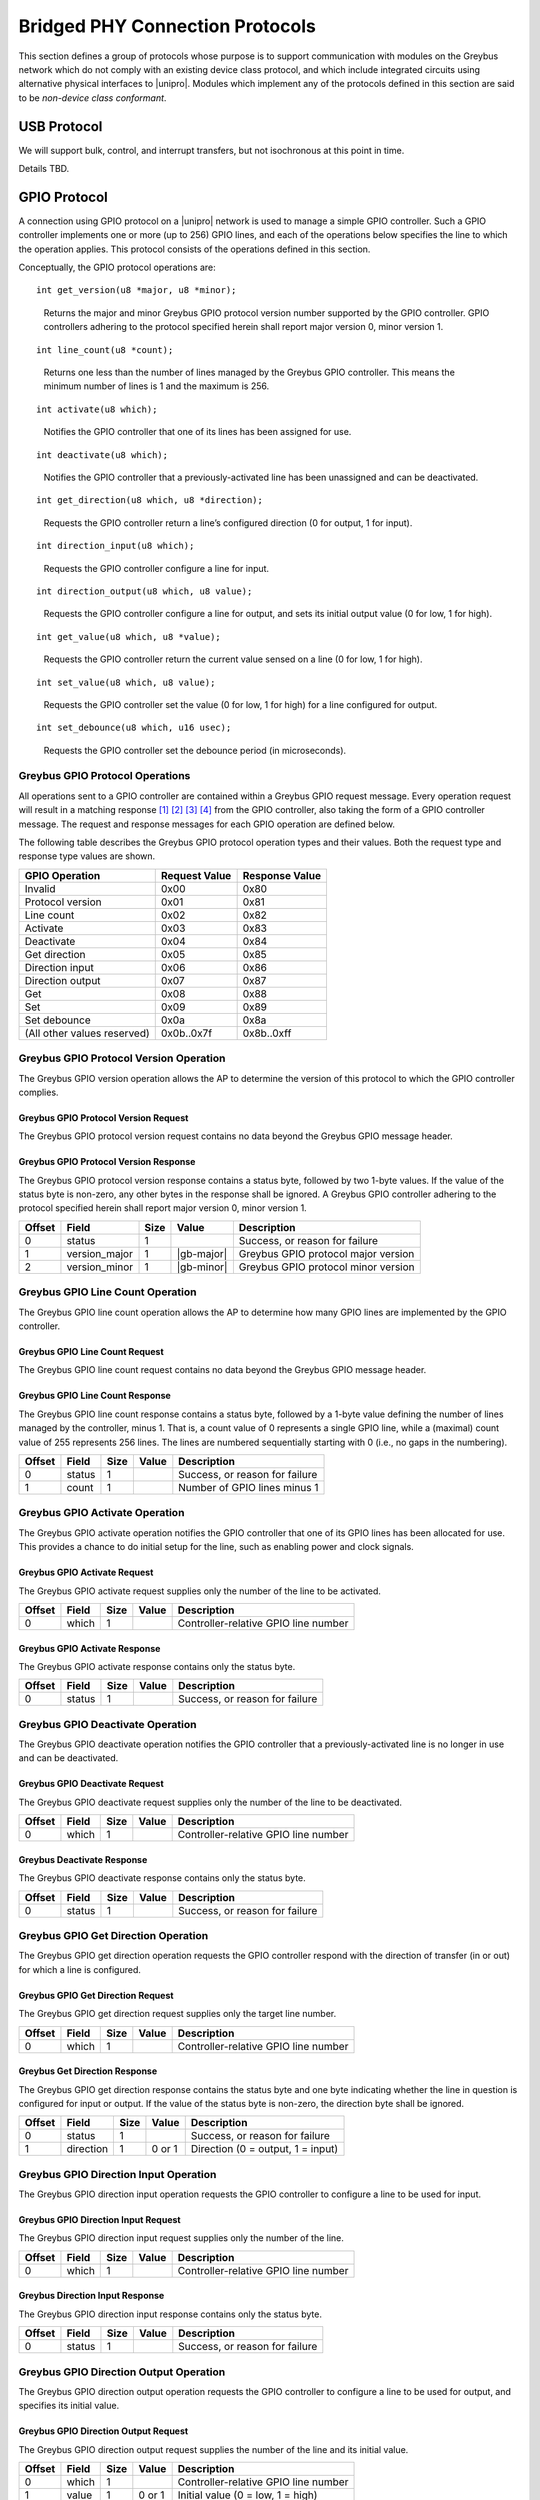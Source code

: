 ﻿.. include:: defines.rst

.. _bridged-phy-protocols:

Bridged PHY Connection Protocols
================================

This section defines a group of protocols whose purpose is to support
communication with modules on the Greybus network which do not comply
with an existing device class protocol, and which include integrated
circuits using alternative physical interfaces to |unipro|. Modules
which implement any of the protocols defined in this section are said
to be *non-device class conformant*.

USB Protocol
------------

We will support bulk, control, and interrupt transfers, but not
isochronous at this point in time.

Details TBD.

GPIO Protocol
-------------

A connection using GPIO protocol on a |unipro| network is used to manage
a simple GPIO controller. Such a GPIO controller implements one or
more (up to 256) GPIO lines, and each of the operations below
specifies the line to which the operation applies. This protocol
consists of the operations defined in this section.

Conceptually, the GPIO protocol operations are:

::

    int get_version(u8 *major, u8 *minor);

..

    Returns the major and minor Greybus GPIO protocol version number
    supported by the GPIO controller. GPIO controllers adhering to the
    protocol specified herein shall report major version 0, minor
    version 1.

::

    int line_count(u8 *count);

..

    Returns one less than the number of lines managed by the Greybus
    GPIO controller. This means the minimum number of lines is 1 and
    the maximum is 256.

::

    int activate(u8 which);

..

    Notifies the GPIO controller that one of its lines has been
    assigned for use.

::

    int deactivate(u8 which);

..

    Notifies the GPIO controller that a previously-activated line has
    been unassigned and can be deactivated.

::

    int get_direction(u8 which, u8 *direction);

..

    Requests the GPIO controller return a line’s configured direction
    (0 for output, 1 for input).

::

    int direction_input(u8 which);

..

    Requests the GPIO controller configure a line for input.

::

    int direction_output(u8 which, u8 value);

..

    Requests the GPIO controller configure a line for output, and sets
    its initial output value (0 for low, 1 for high).

::

    int get_value(u8 which, u8 *value);

..

    Requests the GPIO controller return the current value sensed on a
    line (0 for low, 1 for high).

::

    int set_value(u8 which, u8 value);

..

    Requests the GPIO controller set the value (0 for low, 1 for high)
    for a line configured for output.

::

    int set_debounce(u8 which, u16 usec);

..

    Requests the GPIO controller set the debounce period (in
    microseconds).

Greybus GPIO Protocol Operations
^^^^^^^^^^^^^^^^^^^^^^^^^^^^^^^^

All operations sent to a GPIO controller are contained within a
Greybus GPIO request message. Every operation request will result in a
matching response [#bp]_ [#bq]_ [#br]_ [#bs]_ from the GPIO
controller, also taking the form of a GPIO controller message.  The
request and response messages for each GPIO operation are defined
below.

The following table describes the Greybus GPIO protocol operation
types and their values. Both the request type and response type values
are shown.

.. list-table::
   :header-rows: 1

   * - GPIO Operation
     - Request Value
     - Response Value
   * - Invalid
     - 0x00
     - 0x80
   * - Protocol version
     - 0x01
     - 0x81
   * - Line count
     - 0x02
     - 0x82
   * - Activate
     - 0x03
     - 0x83
   * - Deactivate
     - 0x04
     - 0x84
   * - Get direction
     - 0x05
     - 0x85
   * - Direction input
     - 0x06
     - 0x86
   * - Direction output
     - 0x07
     - 0x87
   * - Get
     - 0x08
     - 0x88
   * - Set
     - 0x09
     - 0x89
   * - Set debounce
     - 0x0a
     - 0x8a
   * - (All other values reserved)
     - 0x0b..0x7f
     - 0x8b..0xff

Greybus GPIO Protocol Version Operation
^^^^^^^^^^^^^^^^^^^^^^^^^^^^^^^^^^^^^^^

The Greybus GPIO version operation allows the AP to determine the
version of this protocol to which the GPIO controller complies.

Greybus GPIO Protocol Version Request
"""""""""""""""""""""""""""""""""""""

The Greybus GPIO protocol version request contains no data beyond the
Greybus GPIO message header.

Greybus GPIO Protocol Version Response
""""""""""""""""""""""""""""""""""""""

The Greybus GPIO protocol version response contains a status byte,
followed by two 1-byte values. If the value of the status byte is
non-zero, any other bytes in the response shall be ignored. A Greybus
GPIO controller adhering to the protocol specified herein shall report
major version 0, minor version 1.

.. list-table::
   :header-rows: 1

   * - Offset
     - Field
     - Size
     - Value
     - Description
   * - 0
     - status
     - 1
     -
     - Success, or reason for failure
   * - 1
     - version_major
     - 1
     - |gb-major|
     - Greybus GPIO protocol major version
   * - 2
     - version_minor
     - 1
     - |gb-minor|
     - Greybus GPIO protocol minor version

Greybus GPIO Line Count Operation
^^^^^^^^^^^^^^^^^^^^^^^^^^^^^^^^^

The Greybus GPIO line count operation allows the AP to determine how
many GPIO lines are implemented by the GPIO controller.

Greybus GPIO Line Count Request
"""""""""""""""""""""""""""""""

The Greybus GPIO line count request contains no data beyond the
Greybus GPIO message header.

Greybus GPIO Line Count Response
""""""""""""""""""""""""""""""""

The Greybus GPIO line count response contains a status byte, followed
by a 1-byte value defining the number of lines managed by the
controller, minus 1. That is, a count value of 0 represents a single
GPIO line, while a (maximal) count value of 255 represents 256
lines. The lines are numbered sequentially starting with 0 (i.e., no
gaps in the numbering).

.. list-table::
   :header-rows: 1

   * - Offset
     - Field
     - Size
     - Value
     - Description
   * - 0
     - status
     - 1
     -
     - Success, or reason for failure
   * - 1
     - count
     - 1
     -
     - Number of GPIO lines minus 1

Greybus GPIO Activate Operation
^^^^^^^^^^^^^^^^^^^^^^^^^^^^^^^

The Greybus GPIO activate operation notifies the GPIO controller that
one of its GPIO lines has been allocated for use. This provides a
chance to do initial setup for the line, such as enabling power and
clock signals.

Greybus GPIO Activate Request
"""""""""""""""""""""""""""""

The Greybus GPIO activate request supplies only the number of the line
to be activated.

.. list-table::
   :header-rows: 1

   * - Offset
     - Field
     - Size
     - Value
     - Description
   * - 0
     - which
     - 1
     -
     - Controller-relative GPIO line number

Greybus GPIO Activate Response
""""""""""""""""""""""""""""""

The Greybus GPIO activate response contains only the status byte.

.. list-table::
   :header-rows: 1

   * - Offset
     - Field
     - Size
     - Value
     - Description
   * - 0
     - status
     - 1
     -
     - Success, or reason for failure

Greybus GPIO Deactivate Operation
^^^^^^^^^^^^^^^^^^^^^^^^^^^^^^^^^

The Greybus GPIO deactivate operation notifies the GPIO controller
that a previously-activated line is no longer in use and can be
deactivated.

Greybus GPIO Deactivate Request
"""""""""""""""""""""""""""""""

The Greybus GPIO deactivate request supplies only the number of the
line to be deactivated.

.. list-table::
   :header-rows: 1

   * - Offset
     - Field
     - Size
     - Value
     - Description
   * - 0
     - which
     - 1
     -
     - Controller-relative GPIO line number

Greybus Deactivate Response
"""""""""""""""""""""""""""

The Greybus GPIO deactivate response contains only the status byte.

.. list-table::
   :header-rows: 1

   * - Offset
     - Field
     - Size
     - Value
     - Description
   * - 0
     - status
     - 1
     -
     - Success, or reason for failure

Greybus GPIO Get Direction Operation
^^^^^^^^^^^^^^^^^^^^^^^^^^^^^^^^^^^^

The Greybus GPIO get direction operation requests the GPIO controller
respond with the direction of transfer (in or out) for which a line is
configured.

Greybus GPIO Get Direction Request
""""""""""""""""""""""""""""""""""

The Greybus GPIO get direction request supplies only the target line number.

.. list-table::
   :header-rows: 1

   * - Offset
     - Field
     - Size
     - Value
     - Description
   * - 0
     - which
     - 1
     -
     - Controller-relative GPIO line number

Greybus Get Direction Response
""""""""""""""""""""""""""""""

The Greybus GPIO get direction response contains the status byte and
one byte indicating whether the line in question is configured for
input or output. If the value of the status byte is non-zero, the
direction byte shall be ignored.

.. list-table::
   :header-rows: 1

   * - Offset
     - Field
     - Size
     - Value
     - Description
   * - 0
     - status
     - 1
     -
     - Success, or reason for failure
   * - 1
     - direction
     - 1
     - 0 or 1
     - Direction (0 = output, 1 = input)

Greybus GPIO Direction Input Operation
^^^^^^^^^^^^^^^^^^^^^^^^^^^^^^^^^^^^^^

The Greybus GPIO direction input operation requests the GPIO
controller to configure a line to be used for input.

Greybus GPIO Direction Input Request
""""""""""""""""""""""""""""""""""""

The Greybus GPIO direction input request supplies only the number of
the line.

.. list-table::
   :header-rows: 1

   * - Offset
     - Field
     - Size
     - Value
     - Description
   * - 0
     - which
     - 1
     -
     - Controller-relative GPIO line number

Greybus Direction Input Response
""""""""""""""""""""""""""""""""

The Greybus GPIO direction input response contains only the status
byte.

.. list-table::
   :header-rows: 1

   * - Offset
     - Field
     - Size
     - Value
     - Description
   * - 0
     - status
     - 1
     -
     - Success, or reason for failure

Greybus GPIO Direction Output Operation
^^^^^^^^^^^^^^^^^^^^^^^^^^^^^^^^^^^^^^^

The Greybus GPIO direction output operation requests the GPIO
controller to configure a line to be used for output, and specifies
its initial value.

Greybus GPIO Direction Output Request
"""""""""""""""""""""""""""""""""""""

The Greybus GPIO direction output request supplies the number of the
line and its initial value.

.. list-table::
   :header-rows: 1

   * - Offset
     - Field
     - Size
     - Value
     - Description
   * - 0
     - which
     - 1
     -
     - Controller-relative GPIO line number
   * - 1
     - value
     - 1
     - 0 or 1
     - Initial value (0 = low, 1 = high)

Greybus Direction Output Response
"""""""""""""""""""""""""""""""""

The Greybus GPIO direction output response contains only the status
byte.

.. list-table::
   :header-rows: 1

   * - Offset
     - Field
     - Size
     - Value
     - Description
   * - 0
     - status
     - 1
     -
     - Success, or reason for failure

Greybus GPIO Get Operation
^^^^^^^^^^^^^^^^^^^^^^^^^^

The Greybus GPIO get operation requests the GPIO controller respond
with the current value (high or low) on a line.

Greybus GPIO Get Request
""""""""""""""""""""""""

The Greybus GPIO get request supplies only the target line number.

.. list-table::
   :header-rows: 1

   * - Offset
     - Field
     - Size
     - Value
     - Description
   * - 0
     - which
     - 1
     -
     - Controller-relative GPIO line number

Greybus Get Response
""""""""""""""""""""

The Greybus GPIO get response contains the status byte, plus one byte
indicating the value on the line in question.  If the value of the
status byte is non-zero, the value byte shall be ignored.

.. list-table::
   :header-rows: 1

   * - Offset
     - Field
     - Size
     - Value
     - Description
   * - 0
     - status
     - 1
     -
     - Success, or reason for failure
   * - 1
     - value
     - 1
     - 0 or 1
     - Value (0 = low, 1 = high)

Greybus GPIO Set Operation
^^^^^^^^^^^^^^^^^^^^^^^^^^

The Greybus GPIO set operation requests the GPIO controller to set a
line configured to be used for output to have either a low or high
value.

Greybus GPIO Set Request
""""""""""""""""""""""""

The Greybus GPIO set request [#bt]_ [#bu]_ supplies the number of the
line and the value to be set.

.. list-table::
   :header-rows: 1

   * - Offset
     - Field
     - Size
     - Value
     - Description
   * - 0
     - which
     - 1
     -
     - Controller-relative GPIO line number
   * - 1
     - value
     - 1
     - 0 or 1
     - Value (0 = low, 1 = high)

Greybus Set Response
""""""""""""""""""""

The Greybus GPIO set response contains only the status byte.

.. list-table::
   :header-rows: 1

   * - Offset
     - Field
     - Size
     - Value
     - Description
   * - 0
     - status
     - 1
     -
     - Success, or reason for failure

Greybus GPIO Set Debounce Operation
^^^^^^^^^^^^^^^^^^^^^^^^^^^^^^^^^^^

The Greybus GPIO set debounce operation requests the GPIO controller
to set the debounce delay configured to be used for a line.

Greybus GPIO Set Debounce Request
"""""""""""""""""""""""""""""""""

The Greybus GPIO set debounce request supplies the number of the line
and the time period (in microseconds) to be used for the line.  If the
period specified is 0, debounce is disabled.

.. list-table::
   :header-rows: 1

   * - Offset
     - Field
     - Size
     - Value
     - Description
   * - 0
     - which
     - 1
     -
     - Controller-relative GPIO line number
   * - 1
     - usec
     - 2
     -
     - Debounce period (microseconds)

Greybus Set Debounce Response
"""""""""""""""""""""""""""""

The Greybus GPIO set debounce response contains only the status byte.

.. list-table::
   :header-rows: 1

   * - Offset
     - Field
     - Size
     - Value
     - Description
   * - 0
     - status
     - 1
     -
     - Success, or reason for failure

SPI Protocol
------------

TBD.

UART Protocol
-------------

A connection using the UART protocol on a |unipro| network is used to
manage a simple UART controller.  This protocol is very close to the
CDC protocol for serial modems from the USB-IF specification, and
consists of the operations defined in this section.

The operations that can be performed on a Greybus UART controller are:

::

    int get_version(u8 *major, u8 *minor);

..

    Returns the major and minor Greybus UART protocol version number
    supported by the UART device.

::

    int send_data(u16 size, u8 *data);

..

    Requests that the UART device begin transmitting characters. One
    or more bytes to be transmitted will be supplied.

::

    int receive_data(u16 size, u8 *data);

..

    Receive data from the UART.  One or more bytes will be supplied.

::

    int set_line_coding(u32 rate, u8 format, u8 parity, u8 data);

..

   Sets the line settings of the UART to the specified baud rate,
   format, parity, and data bits.

::

    int set_control_line_state(u8 state);

..

    Controls RTS and DTR line states of the UART.

::

    int send_break(u8 state);

..

    Requests that the UART generate a break condition on its transmit
    line.

::

    int serial_state(u16 *state);

..

    Receives the state of the UART’s control lines and any line errors
    that might have occurred.

UART Protocol Operations
^^^^^^^^^^^^^^^^^^^^^^^^

This section defines the operations for a connection using the UART
protocol.  UART protocol allows an AP to control a UART device
contained within a Greybus module.

Greybus UART Message Types
""""""""""""""""""""""""""

This table describes the known Greybus UART operation types and their
values. A message type consists of an operation type combined with a
flag (0x80) indicating whether the operation is a request or a
response.  There are 127 valid operation type values.

.. list-table::
   :header-rows: 1

   * - Descriptor Type
     - Request Value
     - Response Value
   * - Invalid
     - 0x00
     - 0x80
   * - Protocol version
     - 0x01
     - 0x81
   * - Send Data
     - 0x02
     - 0x82
   * - Receive Data
     - 0x03
     - 0x83
   * - Set Line Coding
     - 0x04
     - 0x84
   * - Set Control Line State
     - 0x05
     - 0x85
   * - Send Break
     - 0x06
     - 0x86
   * - Serial State
     - 0x07
     - 0x87
   * - (All other values reserved)
     - 0x08..0x7f
     - 0x08..0xff

Greybus UART Protocol Version Operation
^^^^^^^^^^^^^^^^^^^^^^^^^^^^^^^^^^^^^^^

The Greybus UART protocol version operation allows the AP to determine
the version of this protocol to which the UART device complies.

Greybus UART Protocol Version Request
"""""""""""""""""""""""""""""""""""""

The Greybus UART protocol version request contains no data beyond the
Greybus UART message header.

Greybus UART Protocol Version Response
""""""""""""""""""""""""""""""""""""""

The Greybus UART protocol version response contains a status byte,
followed by two 1-byte values. If the value of the status byte is
non-zero, any other bytes in the response shall be ignored. A Greybus
UART device adhering to the protocol specified herein shall report
major version |gb-major|, minor version |gb-minor|.

.. list-table::
   :header-rows: 1

   * - Offset
     - Field
     - Size
     - Value
     - Description
   * - 0
     - status
     - 1
     -
     - Success, or reason for failure
   * - 1
     - version_major
     - 1
     - |gb-major|
     - Greybus UART protocol major version
   * - 2
     - version_minor
     - 1
     - |gb-minor|
     - Greybus UART protocol minor version

Greybus UART Send Data Operation
^^^^^^^^^^^^^^^^^^^^^^^^^^^^^^^^

The Greybus UART start transmission operation allows the AP to request
the UART device begin transmission of characters.  One or more
characters to be transmitted may optionally be provided with this
request.

Greybus UART Send Data Request
""""""""""""""""""""""""""""""

The Greybus UART start transmission request shall request the UART
device begin transmitting.  The request optionally contains one or
more characters to to be transmitted.

.. list-table::
   :header-rows: 1

   * - Offset
     - Field
     - Size
     - Value
     - Description
   * - 0
     - size
     - 2
     -
     - Size (bytes) of data to be transmitted
   * - 2
     - data
     -
     -
     - 0 or more bytes of data to be transmitted

Greybus UART Send Data Response
"""""""""""""""""""""""""""""""

The Greybus UART start transmission response contains only the status
byte.

.. list-table::
   :header-rows: 1

   * - Offset
     - Field
     - Size
     - Value
     - Description
   * - 0
     - status
     - 1
     -
     - Success, or reason for failure

Greybus UART Receive Data Operation
^^^^^^^^^^^^^^^^^^^^^^^^^^^^^^^^^^^

Unlike most other Greybus UART operations, the Greybus UART event
operation is initiated by the UART device and received by the AP. It
notifies the AP that a data has been received by the UART.

Greybus UART Receive Data Request
"""""""""""""""""""""""""""""""""

The Greybus UART receive data request contains the size of the data to
be received, and the data bytes to be received.

.. list-table::
   :header-rows: 1

   * - Offset
     - Field
     - Size
     - Value
     - Description
   * - 0
     - size
     - 2
     -
     - Size (bytes) of received data
   * - 2
     - data
     -
     -
     - 1 or more bytes of received data

Greybus UART Received Data Response
"""""""""""""""""""""""""""""""""""

The Greybus UART event response is sent by the AP to the UART device,
and contains only the status byte.

.. list-table::
   :header-rows: 1

   * - Offset
     - Field
     - Size
     - Value
     - Description
   * - 0
     - status
     - 1
     -
     - Success, or reason for failure

Greybus UART Set Line Coding Operation
^^^^^^^^^^^^^^^^^^^^^^^^^^^^^^^^^^^^^^

The Greybus UART set line coding operation allows the AP to request
the UART to be set up to a specific set of line coding values.

Greybus UART Set Line Coding State Request
""""""""""""""""""""""""""""""""""""""""""

The Greybus UART set line coding state request contains the specific
line coding values to be set.

.. list-table::
   :header-rows: 1

   * - Offset
     - Field
     - Size
     - Value
     - Description
   * - 0
     - rate
     - 4
     -
     - Baud Rate setting
   * - 4
     - format
     - 1
     -
     - Stop bit format setting
   * - 5
     - parity
     - 1
     -
     - Parity setting
   * - 6
     - data
     - 1
     -
     - Data bits setting

**Stop bit format setting**

.. list-table::
   :header-rows: 1

   * - 1 Stop Bit
     - 0x00
   * - 1.5 Stop Bits
     - 0x01
   * - 2 Stop Bits
     - 0x02
   * - (All other values reserved)
     - 0x03..0xff

**Parity setting**

.. list-table::
   :header-rows: 1

   * - No Parity
     - 0x00
   * - Odd Parity
     - 0x01
   * - Even Parity
     - 0x02
   * - Mark Parity
     - 0x03
   * - Space Parity
     - 0x04
   * - (All other values reserved)
     - 0x05..0xff

Greybus UART Set Line Coding State Response
"""""""""""""""""""""""""""""""""""""""""""

The Greybus UART set line coding state response contains only a status
byte.

.. list-table::
   :header-rows: 1

   * - Offset
     - Field
     - Size
     - Value
     - Description
   * - 0
     - status
     - 1
     -
     - Success, or reason for failure

Greybus UART Set Control Line State Operation
^^^^^^^^^^^^^^^^^^^^^^^^^^^^^^^^^^^^^^^^^^^^^

The Greybus UART set control line state allows the AP to request the
UART device set “outbound” UART status values.

Greybus UART Set Control Line State Request
"""""""""""""""""""""""""""""""""""""""""""

The Greybus UART set modem status request contains no data beyond the
Greybus UART message header.

.. list-table::
   :header-rows: 1

   * - Offset
     - Field
     - Size
     - Value
     - Description
   * - 0
     - control
     - 2
     -
     - Modem status flag values (see below)

This table describes the values supplied as flag values for the
Greybus UART set modem request. Any combination of these values may be
supplied in a single request.

.. list-table::
   :header-rows: 1

   * - Flag
     - Value
     - Meaning
   * - DTR
     - 0x0001
     - Data terminal ready
   * - RTS
     - 0x0002
     - Request to send
   * - (All other values reserved)
     - 0x0004..0x8000
     -

Greybus UART Set Control Line State Response
""""""""""""""""""""""""""""""""""""""""""""

The Greybus UART set control line state response contains only a
status byte.

.. list-table::
   :header-rows: 1

   * - Offset
     - Field
     - Size
     - Value
     - Description
   * - 0
     - status
     - 1
     -
     - Success, or reason for failure

Greybus UART Send Break Operation
^^^^^^^^^^^^^^^^^^^^^^^^^^^^^^^^^

The Greybus UART send break operation allows the AP to request the
UART device set the break condition on its transmit line to be either
on or off.

Greybus UART Break Control Request
""""""""""""""""""""""""""""""""""

The Greybus UART break control request supplies the duration of the
break condition that should be generated by the UART device transmit
line.

.. list-table::
   :header-rows: 1

   * - Offset
     - Field
     - Size
     - Value
     - Description
   * - 0
     - state
     - 1
     - 0 or 1
     - 0 is off, 1 is on

Greybus UART Break Control Response
"""""""""""""""""""""""""""""""""""

The Greybus UART break control response contains only the status byte.

.. list-table::
   :header-rows: 1

   * - Offset
     - Field
     - Size
     - Value
     - Description
   * - 0
     - status
     - 1
     -
     - Success, or reason for failure

Greybus UART Serial State Operation
^^^^^^^^^^^^^^^^^^^^^^^^^^^^^^^^^^^

Unlike most other Greybus UART operations, the Greybus UART serial
state operation is initiated by the UART device and received by the
AP. It notifies the AP that a control line status has changed, or that
there is an error with the UART.

Greybus UART Serial State Request
"""""""""""""""""""""""""""""""""

The Greybus UART serial state request contains the control value that
the UART is currently in.

.. list-table::
   :header-rows: 1

   * - Offset
     - Field
     - Size
     - Value
     - Description
   * - 0
     - control
     - 2
     -
     - Control data state
   * - 2
     - data
     -
     -
     - 1 or more bytes of received data

**Greybus UART Control Flags**

The following table defines the flag values used for a Greybus UART
Serial State request.

.. list-table::
   :header-rows: 1

   * - Flag
     - Value
     - Meaning
   * - DCD
     - 0x0001
     - Carrier Detect line enabled
   * - DSR
     - 0x0002
     - DSR signal
   * - Break
     - 0x0004
     - Break condition detected on input
   * - RI
     - 0x0008
     - Ring Signal detection
   * - Framing error
     - 0x0010
     - Framing error detected on input
   * - Parity error
     - 0x0020
     - Parity error detected on input
   * - Overrun
     - 0x0040
     - Received data lost due to overrun
   * - (All other values reserved)
     - 0x0080..0x8000
     -

Greybus UART Serial State Response
""""""""""""""""""""""""""""""""""

The Greybus UART serial state response is sent by the AP to the UART
device, and contains only the status byte.

.. list-table::
   :header-rows: 1

   * - Offset
     - Field
     - Size
     - Value
     - Description
   * - 0
     - status
     - 1
     -
     - Success, or reason for failure

PWM Protocol
------------

A connection using PWM protocol on a |unipro| network is used to manage
a simple PWM controller. Such a PWM controller implements one or more
(up to 256) PWM devices, and each of the operations below specifies
the line to which the operation applies. This protocol consists of the
operations defined in this section.

Conceptually, the PWM protocol operations are:

::

    int get_version(u8 *major, u8 *minor);

..

    Returns the major and minor Greybus PWM protocol version number
    supported by the PWM controller. PWM controllers adhering to the
    protocol specified herein shall report major version 0, minor
    version 1.

::

    int pwm_count(u8 *count);

..

    Returns one less than the number of instances managed by the
    Greybus PWM controller. This means the minimum number of PWMs is 1
    and the maximum is 256.

::

    int activate(u8 which);

..

    Notifies the PWM controller that one of its instances has been
    assigned for use.

::

    int deactivate(u8 which);

..

    Notifies the PWM controller that a previously-activated instance
    has been unassigned and can be deactivated.

::

    int config(u8 which, u32 duty, u32 period);

..

    Requests the PWM controller configure an instance for a particular
    duty cycle and period (in units of nanoseconds).

::

    int set_polarity(u8 which, u8 polarity);

..

    Requests the PWM controller configure an instance as normally
    active or inversed.

::

    int enable(u8 which);

..

    Requests the PWM controller enable a PWM instance to begin
    toggling.

::

    int disable(u8 which);

..

    Requests the PWM controller disable a previously enabled PWM
    instance

Greybus PWM Protocol Operations
^^^^^^^^^^^^^^^^^^^^^^^^^^^^^^^

All operations sent to a PWM controller are contained within a Greybus
PWM request message. Every operation request will result in a response
from the PWM controller, also taking the form of a PWM controller
message.  The request and response messages for each PWM operation are
defined below.

The following table describes the Greybus PWM protocol operation types
and their values. Both the request type and response type values are
shown.

.. list-table::
   :header-rows: 1

   * - PWM Operation
     - Request Value
     - Response Value
   * - Invalid
     - 0x00
     - 0x80
   * - Protocol version
     - 0x01
     - 0x81
   * - PWM count
     - 0x02
     - 0x82
   * - Activate
     - 0x03
     - 0x83
   * - Deactivate
     - 0x04
     - 0x84
   * - Config
     - 0x05
     - 0x85
   * - Set Polarity
     - 0x06
     - 0x86
   * - Enable
     - 0x07
     - 0x87
   * - Disable
     - 0x08
     - 0x88
   * - (All other values reserved)
     - 0x09..0x7f
     - 0x89..0xff

Greybus PWM Protocol Version Operation
^^^^^^^^^^^^^^^^^^^^^^^^^^^^^^^^^^^^^^

The Greybus PWM version operation allows the AP to determine the
version of this protocol to which the PWM controller complies.

Greybus PWM Protocol Version Request
""""""""""""""""""""""""""""""""""""

The Greybus PWM protocol version request contains no data beyond the
Greybus PWM message header.

Greybus PWM Protocol Version Response
"""""""""""""""""""""""""""""""""""""

The Greybus PWM protocol version response contains a status byte,
followed by two 1-byte values. If the value of the status byte is
non-zero, any other bytes in the response shall be ignored. A Greybus
PWM controller adhering to the protocol specified herein shall report
major version 0, minor version 1.

.. list-table::
   :header-rows: 1

   * - Offset
     - Field
     - Size
     - Value
     - Description
   * - 0
     - status
     - 1
     -
     - Success, or reason for failure
   * - 1
     - version_major
     - 1
     - |gb-major|
     - Greybus PWM protocol major version
   * - 2
     - version_minor
     - 1
     - |gb-minor|
     - Greybus PWM protocol minor version

Greybus PWM Count Operation
^^^^^^^^^^^^^^^^^^^^^^^^^^^

The Greybus PWM count operation allows the AP to determine how many
PWM instances are implemented by the PWM controller.

Greybus PWM Count Request
"""""""""""""""""""""""""

The Greybus PWM count request contains no data beyond the Greybus PWM
message header.

Greybus PWM Count Response
""""""""""""""""""""""""""

The Greybus PWM count response contains a status byte, followed by a
1-byte value defining the number of PWM instances managed by the
controller, minus 1. That is, a count value of 0 represents a single
PWM instance, while a (maximal) count value of 255 represents 256
instances. The lines are numbered sequentially starting with 0 (i.e.,
no gaps in the numbering).

.. list-table::
   :header-rows: 1

   * - Offset
     - Field
     - Size
     - Value
     - Description
   * - 0
     - status
     - 1
     -
     - Success, or reason for failure
   * - 1
     - count
     - 1
     -
     - Number of PWM instances minus 1

Greybus PWM Activate Operation
^^^^^^^^^^^^^^^^^^^^^^^^^^^^^^

The Greybus PWM activate operation notifies the PWM controller that
one of its PWM instances has been allocated for use. This provides a
chance to do initial setup for the PWM instance, such as enabling
power and clock signals.

Greybus PWM Activate Request
""""""""""""""""""""""""""""

The Greybus PWM activate request supplies only the number of the
instance to be activated.

.. list-table::
   :header-rows: 1

   * - Offset
     - Field
     - Size
     - Value
     - Description
   * - 0
     - which
     - 1
     -
     - Controller-relative PWM instance number

Greybus PWM Activate Response
"""""""""""""""""""""""""""""

The Greybus PWM activate response contains only the status byte.

.. list-table::
   :header-rows: 1

   * - Offset
     - Field
     - Size
     - Value
     - Description
   * - 0
     - status
     - 1
     -
     - Success, or reason for failure

Greybuf PWM Deactivate Operation
^^^^^^^^^^^^^^^^^^^^^^^^^^^^^^^^

The Greybus PWM instance deactivate operation notifies the PWM
controller that a previously-activated instance is no longer in use
and can be deactivated.

Greybus PWM Deactivate Request
""""""""""""""""""""""""""""""

The Greybus PWM deactivate request supplies only the number of the
instance to be deactivated.

.. list-table::
   :header-rows: 1

   * - Offset
     - Field
     - Size
     - Value
     - Description
   * - 0
     - which
     - 1
     -
     - Controller-relative PWM instance number

Greybus PWM Deactivate Response
"""""""""""""""""""""""""""""""

The Greybus PWM deactivate response contains only the status byte.

.. list-table::
   :header-rows: 1

   * - Offset
     - Field
     - Size
     - Value
     - Description
   * - 0
     - status
     - 1
     -
     - Success, or reason for failure

Greybus PWM Config Operation
^^^^^^^^^^^^^^^^^^^^^^^^^^^^

The Greybus PWM config operation requests the PWM controller configure
a PWM instance with the given duty cycle and period.

Greybus PWM Config Request
""""""""""""""""""""""""""

The Greybus PWM Config request supplies the target instance number,
duty cycle, and period of the cycle.

.. list-table::
   :header-rows: 1

   * - Offset
     - Field
     - Size
     - Value
     - Description
   * - 0
     - which
     - 1
     -
     - Controller-relative PWM instance number
   * - 1
     - duty
     - 4
     -
     - Duty cycle (in nanoseconds)
   * - 5
     - period
     - 4
     -
     - Period (in nanoseconds)

Greybus PWM Config Response
"""""""""""""""""""""""""""

The Greybus PWM Config response contains only the status byte.

.. list-table::
   :header-rows: 1

   * - Offset
     - Field
     - Size
     - Value
     - Description
   * - 0
     - status
     - 1
     -
     - Success, or reason for failure

Greybus PWM Polarity Operation
^^^^^^^^^^^^^^^^^^^^^^^^^^^^^^

The Greybus PWM polarity operation requests the PWM controller
configure a PWM instance with the given polarity.

Greybus PWM Polarity Request
""""""""""""""""""""""""""""

The Greybus PWM Polarity request supplies the target instance number
and polarity (normal or inversed). The polarity may not be configured
when a PWM instance is enabled and will respond with a busy failure.

.. list-table::
   :header-rows: 1

   * - Offset
     - Field
     - Size
     - Value
     - Description
   * - 0
     - which
     - 1
     -
     - Controller-relative PWM instance number
   * - 1
     - polarity
     - 1
     -
     - 0 for normal, 1 for inversed

Greybus PWM Polarity Response
"""""""""""""""""""""""""""""

The Greybus PWM Config response contains only the status byte.

.. list-table::
   :header-rows: 1

   * - Offset
     - Field
     - Size
     - Value
     - Description
   * - 0
     - status
     - 1
     -
     - Success, or reason for failure

Greybus PWM Enable Operation
^^^^^^^^^^^^^^^^^^^^^^^^^^^^

The Greybus PWM enable operation enables a PWM instance to begin
toggling.

Greybus PWM Enable Request
""""""""""""""""""""""""""

The Greybus PWM enable request supplies only the number of the
instance to be enabled.

.. list-table::
   :header-rows: 1

   * - Offset
     - Field
     - Size
     - Value
     - Description
   * - 0
     - which
     - 1
     -
     - Controller-relative PWM instance number

Greybus PWM Enable Response
"""""""""""""""""""""""""""

The Greybus PWM enable response contains only the status byte.

.. list-table::
   :header-rows: 1

   * - Offset
     - Field
     - Size
     - Value
     - Description
   * - 0
     - status
     - 1
     -
     - Success, or reason for failure

Greybus PWM Disable Operation
^^^^^^^^^^^^^^^^^^^^^^^^^^^^^

The Greybus PWM disable operation stops a PWM instance that has
previously been enabled.

Greybus PWM Disable Request
"""""""""""""""""""""""""""

The Greybus PWM disable request supplies only the number of the
instance to be disabled.

.. list-table::
   :header-rows: 1

   * - Offset
     - Field
     - Size
     - Value
     - Description
   * - 0
     - which
     - 1
     -
     - Controller-relative PWM instance number

Greybus PWM Disable Response
""""""""""""""""""""""""""""

The Greybus PWM disable response contains only the status byte.

.. list-table::
   :header-rows: 1

   * - Offset
     - Field
     - Size
     - Value
     - Description
   * - 0
     - status
     - 1
     -
     - Success, or reason for failure

I2S Protocol
____________

TBD.

I2C Protocol
------------

This section defines the operations used on a connection implementing
the Greybus I2C protocol. This protocol allows an AP to manage an I2C
device present on a module. The protocol consists of five basic
operations, whose request and response message formats are defined
here.

Conceptually, the five operations in the Greybus I2C protocol are:

::

    int get_version(u8 *major, u8 *minor);

..

    Returns the major and minor Greybus I2C protocol version number
    supported by the I2C adapter.

::

    int get_functionality(u32 *functionality);

..

    Returns a bitmask indicating the features supported by the I2C
    adapter.

::

    int set_timeout(u16 timeout_ms);

..

   Sets the timeout (in milliseconds) the I2C adapter should allow
   before giving up on an addressed client.

::

    int set_retries(u8 retries);

..

   Sets the number of times an adapter should retry an I2C op before
   giving up.

::

    int transfer(u8 op_count, struct i2c_op *ops);

..

   Performs an I2C transaction made up of one or more “steps” defined
   in the supplied I2C op array.

A transfer is made up of an array of “I2C ops”, each of which
specifies an I2C slave address, flags controlling message behavior,
and a length of data to be transferred. For write requests, the data
is sent following the array of messages; for read requests, the data
is returned in a response message from the I2C adapter.

Greybus I2C Message Types
^^^^^^^^^^^^^^^^^^^^^^^^^

This table describes the Greybus I2C operation types and their
values. A message type consists of an operation type combined with a
flag (0x80) indicating whether the operation is a request or a
response.

.. list-table::
   :header-rows: 1

   * - Descriptor Type
     - Request Value
     - Response Value
   * - Invalid
     - 0x00
     - 0x80
   * - Protocol version
     - 0x01
     - 0x81
   * - Functionality
     - 0x02
     - 0x82
   * - Timeout
     - 0x03
     - 0x83
   * - Retries
     - 0x04
     - 0x84
   * - Transfer
     - 0x05
     - 0x85
   * - (All other values reserved)
     - 0x06..0x7f
     - 0x86..0xff

Greybus I2C Protocol Version Operation
^^^^^^^^^^^^^^^^^^^^^^^^^^^^^^^^^^^^^^

The Greybus I2C protocol version operation allows the AP to determine
the version of this protocol to which the I2C adapter complies.

Greybus I2C Protocol Version Request
""""""""""""""""""""""""""""""""""""

The Greybus I2C protocol version request contains no data beyond the
Greybus I2C message header.

Greybus I2C Protocol Version Response
"""""""""""""""""""""""""""""""""""""

The Greybus I2C protcol version response contains a status byte,
followed by two 1-byte values. If the value of the status byte is
non-zero, any other bytes in the response shall be ignored. A Greybus
I2C adapter adhering to the protocol specified herein shall report
major version 0, minor version 1.

.. list-table::
   :header-rows: 1

   * - Offset
     - Field
     - Size
     - Value
     - Description
   * - 0
     - status
     - 1
     -
     - Success, or reason for failure
   * - 1
     - version_major
     - 1
     - |gb-major|
     - Greybus I2C protocol major version
   * - 2
     - version_minor
     - 1
     - |gb-minor|
     - Greybus I2C protocol minor version

Greybus I2C Functionality Operation
^^^^^^^^^^^^^^^^^^^^^^^^^^^^^^^^^^^

The Greybus I2C functionality operation allows the AP to determine the
details of the functionality provided by the I2C adapter.

Greybus I2C Functionality Request
"""""""""""""""""""""""""""""""""

The Greybus I2C functionality request contains no data beyond the I2C
message header.

Greybus I2C Functionality Response
""""""""""""""""""""""""""""""""""

The Greybus I2C functionality response contains the status byte and a
4-byte value whose bits represent support or presence of certain
functionality in the I2C adapter.

.. list-table::
   :header-rows: 1

   * - Offset
     - Field
     - Size
     - Value
     - Description
   * - 0
     - status
     - 1
     -
     - Success, or reason for failure
   * - 1
     - functionality
     - 4
     -
     - Greybus I2C functionality mask (see below)

**Greybus I2C Functionality Bits**

This table describes the defined functionality bit values defined for
Greybus I2C adapters. These include a set of bits describing SMBus
capabilities.  These values are taken directly from the <linux/i2c.h>
header file.

.. list-table::
   :header-rows: 1

   * - Linux Symbol
     - Brief Description
     - Mask Value
   * - I2C_FUNC_I2C
     - Basic I2C protocol (not SMBus) support
     - 0x00000001
   * - I2C_FUNC_10BIT_ADDR
     - 10-bit addressing is supported
     - 0x00000002
   * -
     - (Reserved)
     - 0x00000004
   * - I2C_FUNC_SMBUS_PEC
     - SMBus CRC-8 byte added to transfers (PEC)
     - 0x00000008
   * - I2C_FUNC_NOSTART
     - Repeated start sequence can be skipped
     - 0x00000010
   * -
     - (Reserved range)
     - 0x00000020..0x00004000
   * - I2C_FUNC_SMBUS_BLOCK_PROC_CALL
     - SMBus block write-block read process call supported
     - 0x00008000
   * - I2C_FUNC_SMBUS_QUICK
     - SMBus write_quick command supported
     - 0x00010000
   * - I2C_FUNC_SMBUS_READ_BYTE
     - SMBus read_byte command supported
     - 0x00020000
   * - I2C_FUNC_SMBUS_WRITE_BYTE
     - SMBus write_byte command supported
     - 0x00040000
   * - I2C_FUNC_SMBUS_READ_BYTE_DATA
     - SMBus read_byte_data command supported
     - 0x00080000
   * - I2C_FUNC_SMBUS_WRITE_BYTE_DATA
     - SMBus write_byte_data command supported
     - 0x00100000
   * - I2C_FUNC_SMBUS_READ_WORD_DATA
     - SMBus read_word_data command supported
     - 0x00200000
   * - I2C_FUNC_SMBUS_WRITE_WORD_DATA
     - SMBus write_word_data command supported
     - 0x00400000
   * - I2C_FUNC_SMBUS_PROC_CALL
     - SMBus process_call command supported
     - 0x00800000
   * - I2C_FUNC_SMBUS_READ_BLOCK_DATA
     - SMBus read_block_data command supported
     - 0x01000000
   * - I2C_FUNC_SMBUS_WRITE_BLOCK_DATA
     - SMBus write_block_data command supported
     - 0x02000000
   * - I2C_FUNC_SMBUS_READ_I2C_BLOCK
     - SMBus read_i2c_block_data command supported
     - 0x04000000
   * - I2C_FUNC_SMBUS_WRITE_I2C_BLOCK
     - SMBus write_i2c_block_data command supported
     - 0x08000000
   * -
     - (All other values reserved)
     - 0x10000000..0x80000000

Greybus I2C Set Timeout Operation
^^^^^^^^^^^^^^^^^^^^^^^^^^^^^^^^^

The Greybus I2C set timeout operation allows the AP to set the timeout
value to be used by the I2C adapter for non-responsive slave devices.

Greybus I2C Set Timeout Request
"""""""""""""""""""""""""""""""

The Greybus I2C set timeout request contains a 16-bit value
representing the timeout to be used by an I2C adapter, expressed in
milliseconds. If the value supplied is 0, an I2C adapter-defined shall
be used.

.. list-table::
   :header-rows: 1

   * - Offset
     - Field
     - Size
     - Value
     - Description
   * - 0
     - msec
     - 2
     -
     - Timeout period (milliseconds)

Greybus I2C Set Timeout Response
""""""""""""""""""""""""""""""""

The Greybus I2C set timeout response contains only the status byte.

.. list-table::
   :header-rows: 1

   * - Offset
     - Field
     - Size
     - Value
     - Description
   * - 0
     - status
     - 1
     -
     - Success, or reason for failure

Greybus I2C Set Retries Operation
^^^^^^^^^^^^^^^^^^^^^^^^^^^^^^^^^

The Greybus I2C set retries operation allows the AP to set the number
of times the I2C adapter retries I2C messages.

Greybus I2C Set Retries Request
"""""""""""""""""""""""""""""""

The Greybus I2C set timeout request contains an 8-bit value
representing the number of retries to be used by an I2C adapter.

.. list-table::
   :header-rows: 1

   * - Offset
     - Field
     - Size
     - Value
     - Description
   * - 0
     - count
     - 1
     -
     - Retry count

Greybus I2C Set Retries Response
""""""""""""""""""""""""""""""""

The Greybus I2C set retries response contains only the status byte.

.. list-table::
   :header-rows: 1

   * - Offset
     - Field
     - Size
     - Value
     - Description
   * - 0
     - status
     - 1
     -
     - Success, or reason for failure

Greybus I2C Transfer Operation
^^^^^^^^^^^^^^^^^^^^^^^^^^^^^^

The Greybus I2C transfer operation allows the AP to request the I2C
adapter perform an I2C transaction. The operation consists of a set of
one or more “i2c ops” to be performed by the I2C adapter. The transfer
operation request will include data for each I2C op involving a write
operation.  The data will be concatenated (without padding) and will
be be sent immediately after the set of I2C op descriptors. The
transfer operation response will include data for each I2C op
involving a read operation, with all read data transferred
contiguously.

Greybus I2C Transfer Request
""""""""""""""""""""""""""""

The Greybus I2C transfer request contains a message count, an array of
message descriptors, and a block of 0 or more bytes of data to be
written.

**Greybus I2C Op**

A Greybus I2C op describes a segment of an I2C transaction.

.. list-table::
   :header-rows: 1

   * - Offset
     - Field
     - Size
     - Value
     - Description
   * - 0
     - addr
     - 2
     -
     - Slave address
   * - 2
     - flags
     - 2
     -
     - i2c op flags
   * - 2
     - size
     - 2
     -
     - Size of data to transfer

**Greybus I2C Op Flag Bits**

This table describes the defined flag bit values defined for Greybus
I2C ops. They are taken directly from the <linux/i2c.h> header file.

.. list-table::
   :header-rows: 1

   * - Linux Symbol
     - Brief Description
     - Mask Value
   * - I2C_M_RD
     - Data is to be read (from slave to master)
     - 0x0001
   * -
     - (Reserved range)
     - 0x0002..0x0008
   * - I2C_M_TEN
     - 10-bit addressing is supported
     - 0x0010
   * -
     - (Reserved range)
     - 0x0020..0x0200
   * - I2C_M_RECV_LEN
     - First byte received contains length
     - 0x0400
   * -
     - (Reserved range)
     - 0x0800..0x2000
   * - I2C_M_NOSTART
     - Skip repeated start sequence
     - 0x4000
   * -
     - (Reserved)
     - 0x8000

Here is the structure of a Greybus I2C transfer request.

.. list-table::
   :header-rows: 1

   * - Offset
     - Field
     - Size
     - Value
     - Description
   * - 0
     - op_count
     - 2
     - N
     - Number of I2C ops in transfer
   * - 2
     - op[1]
     - 6
     -
     - Descriptor for first I2C op in the transfer
   * -
     - ...
     -
     -
     - ...
   * - 2+6*(N-1)
     - op[N]
     - 6
     -
     - Descriptor for Nth I2C op (and so on)
   * - 2+6*N
     - (data)
     -
     -
     - Data for first write op in the transfer
   * -
     - ...
     -
     -
     - ...
   * -
     - ...
     -
     -
     - Data for last write op in the transfer

Any data to be written will follow the last op descriptor.  Data for
the first write op in the array will immediately follow the last op in
the array, and no padding shall be inserted between data sent for
distinct I2C ops.

Greybus I2C Transfer Response
"""""""""""""""""""""""""""""

The Greybus I2C transfer response contains a status byte followed by
the data read as a result of messages.  If the value of the status
byte is non-zero, the data that follows (if any) shall be ignored.

.. list-table::
   :header-rows: 1

   * - Offset
     - Field
     - Size
     - Value
     - Description
   * - 0
     - status
     - 1
     -
     - Success, or reason for failure
   * - 1
     - (data)
     -
     -
     - Data for first read op in the transfer
   * -
     - ...
     -
     -
     - ...
   * -
     - ...
     -
     -
     - Data for last read op in the transfer

SDIO Protocol
-------------

TBD


.. Footnotes
.. =========

.. rubric:: Footnotes


.. [#bp] If the AP send out a request, it will automatically receive a
         response through CPort Rx path, right? So, the AP need to
         decode the response message to see what the message is .

.. [#bq] Yes.  The response can be as simple as acknowledging that the
         request was received, but a few request types may supply
         additional information.

.. [#br] If the response is just acknowledging that the request was
         received, it my be useless for AP to get this
         information. But, AP does not know whether it's a simple
         acknowledge or not. So, there will always an interrupt to
         notify the AP that a response messages received. Then AP will
         be busy to serve the interrupt.

.. [#bs] We have discussed having an option for sending requests
         without a response for cases where the sender really doesn't
         care.  I am only now updating the document to reflect some
         other changes; I believe the no-response option will be added
         before this is finalized.

.. [#bt] Each request can only set one line? Why cannt it set multiple
         lines with each request?

.. [#bu] Good question.  I suppose we could encode a mask of the GPIOs
         to be affected rather than just indicating a single one.


